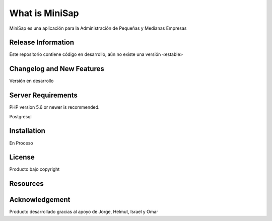 ###################
What is MiniSap
###################

MiniSap es una aplicación para la Administración de Pequeñas y Medianas Empresas

*******************
Release Information
*******************
Este repositorio contiene código en desarrollo, aún no existe una versión <estable>


**************************
Changelog and New Features
**************************

Versión en desarrollo

*******************
Server Requirements
*******************

PHP version 5.6 or newer is recommended.

Postgresql

************
Installation
************

En Proceso

*******
License
*******

Producto bajo copyright

*********
Resources
*********



***************
Acknowledgement
***************

Producto desarrollado gracias al apoyo de Jorge, Helmut, Israel y Omar
